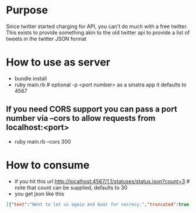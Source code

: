 * Purpose

Since twitter started charging for API, you can't do much with a free twitter. This exists to provide something akin to the old twitter api to provide a list of tweets in the twitter JSON format

* How to use as server

- bundle install
- ruby main.rb # optional -p <port number> as a sinatra app it defaults to 4567

** If you need CORS support you can pass a port number via --cors to allow requests from localhost:<port>
- ruby main.rb --cors 300
  
* How to consume
- if you hit this url http://localhost:4567/1.1/statuses/status.json?count=3 # note that count can be supplied, defaults to 30
- you get json like this

#+BEGIN_SRC json
[{"text":"Went to let us again and boat for secrecy.","truncated":true,"in_reply_to_user_id":null,"in_reply_to_status_id":null,"favorited":false,"source":"<a href=\"http://twitter.com/\" rel=\"nofollow\"><a href=\"http://www.hootsuite.com\" rel=\"nofollow\">HootSuite</a></a>","in_reply_to_screen_name":null,"in_reply_to_status_id_str":null,"id_str":"595bacb270604b7036a9","entities":{"user_mentions":[],"urls":[],"hashtags":[]},"contributors":null,"retweeted":false,"in_reply_to_user_id_str":null,"place":null,"retweet_count":2,"created_at":"Wed Nov 15 19:40:20 +0000 2023","retweeted_status":null,"user":{"notifications":null,"profile_use_background_image":true,"statuses_count":201,"profile_background_color":"C0DEED","followers_count":405,"profile_image_url":"https://picsum.photos/id/184/50/50","listed_count":6,"profile_background_image_url":"http://example.com/bg_image.jpg","description":"Sample description","screen_name":"samantha_sophia","default_profile":true,"verified":false,"time_zone":"UTC","profile_text_color":"333333","is_translator":false,"profile_sidebar_fill_color":"DDEEF6","location":"Sample location","id_str":"897a0d8611b19740","default_profile_image":false,"profile_background_tile":false,"lang":"en","friends_count":112,"protected":false,"favourites_count":5,"created_at":"Wed Nov 15 19:40:20 +0000 2023","profile_link_color":"0084B4","name":"Sample User","show_all_inline_media":false,"follow_request_sent":null,"geo_enabled":false,"profile_sidebar_border_color":"C0DEED","url":"http://twitter.com/samantha_sophia","id":33692,"contributors_enabled":false,"following":null,"utc_offset":-18000},"id":57136,"coordinates":null,"geo":null},{"text":"And I have no help produce results to well out of the Indians settled.","truncated":false,"in_reply_to_user_id":null,"in_reply_to_status_id":null,"favorited":false,"source":"<a href=\"http://twitter.com/\" rel=\"nofollow\"><a href=\"http://twitter.com/\" rel=\"nofollow\">Twitter for Android</a></a>","in_reply_to_screen_name":null,"in_reply_to_status_id_str":null,"id_str":"195618aaf24e93a7254d","entities":{"user_mentions":[],"urls":[],"hashtags":[]},"contributors":null,"retweeted":false,"in_reply_to_user_id_str":null,"place":null,"retweet_count":1,"created_at":"Wed Nov 15 19:39:41 +0000 2023","retweeted_status":null,"user":{"notifications":null,"profile_use_background_image":true,"statuses_count":193,"profile_background_color":"C0DEED","followers_count":912,"profile_image_url":"https://picsum.photos/id/42/50/50","listed_count":7,"profile_background_image_url":"http://example.com/bg_image.jpg","description":"Sample description","screen_name":"crew","default_profile":true,"verified":false,"time_zone":"UTC","profile_text_color":"333333","is_translator":false,"profile_sidebar_fill_color":"DDEEF6","location":"Sample location","id_str":"a6d48ee86a73474c","default_profile_image":false,"profile_background_tile":false,"lang":"en","friends_count":24,"protected":false,"favourites_count":19,"created_at":"Wed Nov 15 19:39:41 +0000 2023","profile_link_color":"0084B4","name":"Sample User","show_all_inline_media":false,"follow_request_sent":null,"geo_enabled":false,"profile_sidebar_border_color":"C0DEED","url":"http://twitter.com/crew","id":77872,"contributors_enabled":false,"following":null,"utc_offset":25200},"id":66475,"coordinates":null,"geo":null},{"text":"And Burtons.","truncated":true,"in_reply_to_user_id":null,"in_reply_to_status_id":null,"favorited":false,"source":"<a href=\"http://twitter.com/\" rel=\"nofollow\"><a href=\"http://twitter.com/\" rel=\"nofollow\">Twitter for iPhone</a></a>","in_reply_to_screen_name":null,"in_reply_to_status_id_str":null,"id_str":"1abfadedde12467fff4e","entities":{"user_mentions":[],"urls":[],"hashtags":[]},"contributors":null,"retweeted":false,"in_reply_to_user_id_str":null,"place":null,"retweet_count":6,"created_at":"Wed Nov 15 19:39:25 +0000 2023","retweeted_status":null,"user":{"notifications":null,"profile_use_background_image":true,"statuses_count":101,"profile_background_color":"C0DEED","followers_count":128,"profile_image_url":"https://picsum.photos/id/85/50/50","listed_count":7,"profile_background_image_url":"http://example.com/bg_image.jpg","description":"Sample description","screen_name":"paul_green","default_profile":true,"verified":false,"time_zone":"UTC","profile_text_color":"333333","is_translator":false,"profile_sidebar_fill_color":"DDEEF6","location":"Sample location","id_str":"2b58c0d532bd4631","default_profile_image":false,"profile_background_tile":false,"lang":"en","friends_count":130,"protected":false,"favourites_count":0,"created_at":"Wed Nov 15 19:39:25 +0000 2023","profile_link_color":"0084B4","name":"Sample User","show_all_inline_media":false,"follow_request_sent":null,"geo_enabled":false,"profile_sidebar_border_color":"C0DEED","url":"http://twitter.com/paul_green","id":27218,"contributors_enabled":false,"following":null,"utc_offset":32400},"id":99056,"coordinates":null,"geo":null}]

#+END_SRC
